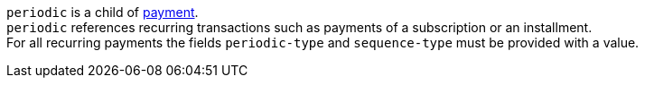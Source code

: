 // This include file requires the shortcut {listname} in the link, as this include file is used in different environments.
// The shortcut guarantees that the target of the link remains in the current environment.

``periodic`` is a child of <<CC_Fields_{listname}_request_payment, payment>>. +
``periodic`` references recurring transactions such as payments of a subscription or an installment. +
For all recurring payments the fields ``periodic-type`` and ``sequence-type`` must be provided with a value.